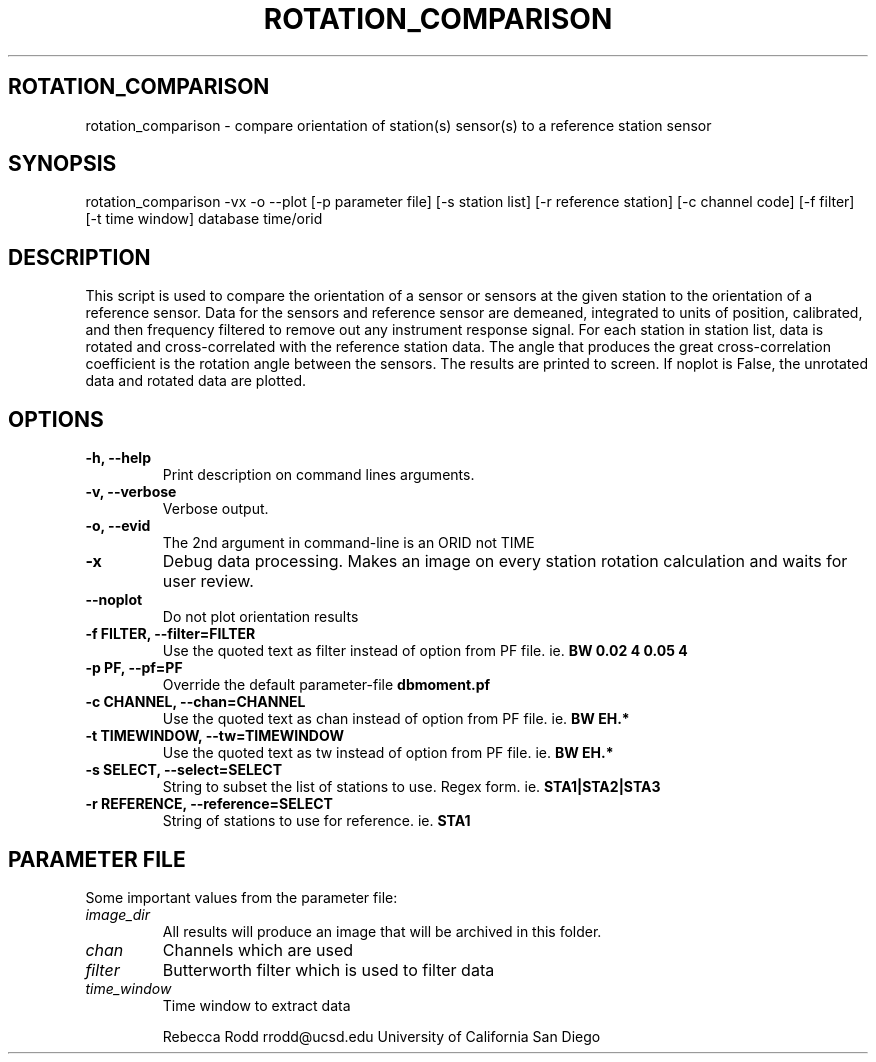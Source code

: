 .TH ROTATION_COMPARISON 1
.SH ROTATION_COMPARISON
rotation_comparison \- compare orientation of station(s) sensor(s) to a reference station sensor
.SH SYNOPSIS
.nf
\fbrotation_comparison -vx -o --plot [-p parameter file] [-s station list] [-r reference station] [-c channel code] [-f filter] [-t time window] database time/orid
.fi
.SH DESCRIPTION
This script is used to compare the orientation of a sensor or sensors at the given station to the orientation of a reference sensor. 
Data for the sensors and reference sensor are demeaned, integrated to units of position, calibrated, and then frequency filtered to 
remove out any instrument response signal. For each station in station list, data is rotated and cross-correlated with the reference station
data. The angle that produces the great cross-correlation coefficient is the rotation angle between the sensors. The results are printed to screen. 
If noplot is False, the unrotated data and rotated data are plotted.  

.SH OPTIONS
.IP "\fB-h, --help\fR"
Print description on command lines arguments.
.IP "\fB-v, --verbose\fR"
Verbose output. 
.IP "\fB-o, --evid\fR"
The 2nd argument in command-line is an ORID not TIME
.IP "\fB-x   \fR"
Debug data processing. Makes an image on every station rotation calculation and waits for user review.
.IP "\fB--noplot   \fR"
Do not plot orientation results
.IP "\fB-f FILTER, --filter=FILTER\fR"
Use the quoted text as filter instead of option from PF file. ie. \fBBW 0.02 4 0.05 4\fP
.IP "\fB-p PF, --pf=PF\fR"
Override the default parameter-file \fBdbmoment.pf\fP
.IP "\fB-c CHANNEL, --chan=CHANNEL\fR"
Use the quoted text as chan instead of option from PF file. ie. \fBBW EH.*\fP
.IP "\fB-t TIMEWINDOW, --tw=TIMEWINDOW\fR"
Use the quoted text as tw instead of option from PF file. ie. \fBBW EH.*\fP

.IP "\fB-s SELECT, --select=SELECT\fR"
String to subset the list of stations to use. Regex form. ie. \fBSTA1|STA2|STA3\fP
.IP "\fB-r REFERENCE, --reference=SELECT\fR"
String of stations to use for reference. ie. \fBSTA1\fP

.SH PARAMETER FILE
Some important values from the parameter file:

.IP \fIimage_dir\fP
All results will produce an image that will be archived in this folder.


.IP \fIchan\fP
Channels which are used

.IP \fIfilter\fP
Butterworth filter which is used to filter data


.IP \fItime_window\fP
Time window to extract data

Rebecca Rodd
rrodd@ucsd.edu
University of California San Diego
